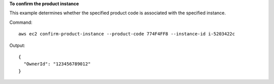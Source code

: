 **To confirm the product instance**

This example determines whether the specified product code is associated with the specified instance.

Command::

  aws ec2 confirm-product-instance --product-code 774F4FF8 --instance-id i-5203422c

Output::

  {
    "OwnerId": "123456789012"
  }